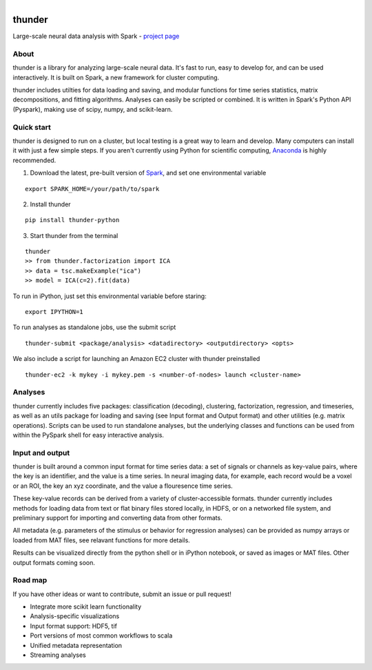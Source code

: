 .. figure:: https://travis-ci.org/freeman-lab/thunder.png
   :align: left
   :target: https://travis-ci.org/freeman-lab/thunder

thunder
=======

Large-scale neural data analysis with Spark - `project page`_

.. _project page: http://freeman-lab.github.io/thunder/

About
-----

thunder is a library for analyzing large-scale neural data. It's fast to run, easy to develop for, and can be used interactively. It is built on Spark, a new framework for cluster computing.

thunder includes utilties for data loading and saving, and modular functions for time series statistics, matrix decompositions, and fitting algorithms. Analyses can easily be scripted or combined. It is written in Spark's Python API (Pyspark), making use of scipy, numpy, and scikit-learn.

Quick start
-----------

thunder is designed to run on a cluster, but local testing is a great way to learn and develop. Many computers can install it with just a few simple steps. If you aren't currently using Python for scientific computing, `Anaconda`_ is highly recommended.

.. _Anaconda: https://store.continuum.io/cshop/anaconda/

1) Download the latest, pre-built version of `Spark`_, and set one environmental variable

.. _Spark: http://spark.apache.org/downloads.html

::

	export SPARK_HOME=/your/path/to/spark

2) Install thunder

:: 

	pip install thunder-python

3) Start thunder from the terminal

:: 

	thunder
	>> from thunder.factorization import ICA
	>> data = tsc.makeExample("ica")
	>> model = ICA(c=2).fit(data)

To run in iPython, just set this environmental variable before staring:

::

	export IPYTHON=1

To run analyses as standalone jobs, use the submit script

::

	thunder-submit <package/analysis> <datadirectory> <outputdirectory> <opts>

We also include a script for launching an Amazon EC2 cluster with thunder preinstalled

::

	thunder-ec2 -k mykey -i mykey.pem -s <number-of-nodes> launch <cluster-name>


Analyses
--------

thunder currently includes five packages: classification (decoding), clustering, factorization, regression, and timeseries, as well as an utils package for loading and saving (see Input format and Output format) and other utilities (e.g. matrix operations). Scripts can be used to run standalone analyses, but the underlying classes and functions can be used from within the PySpark shell for easy interactive analysis.

Input and output
----------------

thunder is built around a common input format for time series data: a set of signals or channels as key-value pairs, where the key is an identifier, and the value is a time series. In neural imaging data, for example, each record would be a voxel or an ROI, the key an xyz coordinate, and the value a flouresence time series.

These key-value records can be derived from a variety of cluster-accessible formats. thunder currently includes methods for loading data from text or flat binary files stored locally, in HDFS, or on a networked file system, and preliminary support for importing and converting data from other formats.

All metadata (e.g. parameters of the stimulus or behavior for regression analyses) can be provided as numpy arrays or loaded from MAT files, see relavant functions for more details.

Results can be visualized directly from the python shell or in iPython notebook, or saved as images or MAT files. Other output formats coming soon. 

Road map
----------------
If you have other ideas or want to contribute, submit an issue or pull request!

- Integrate more scikit learn functionality
- Analysis-specific visualizations
- Input format support: HDF5, tif
- Port versions of most common workflows to scala
- Unified metadata representation
- Streaming analyses
